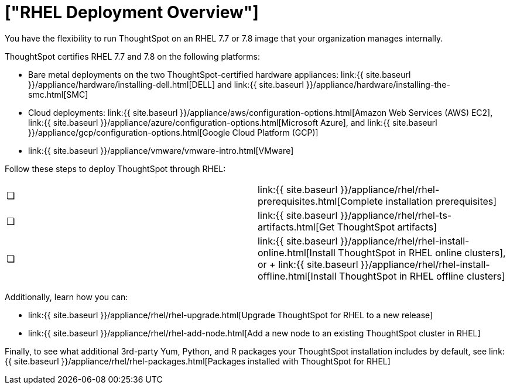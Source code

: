 = ["RHEL Deployment Overview"]
:last_updated: 7/22/2020
:permalink: /:collection/:path.html
:sidebar: mydoc_sidebar
:summary: Run ThoughtSpot on your own internally managed RedHat Enterprise Linux (RHEL) 7.7 or 7.8 image.

You have the flexibility to run ThoughtSpot on an RHEL 7.7 or 7.8 image that your organization manages internally.

ThoughtSpot certifies RHEL 7.7 and 7.8 on the following platforms:

* Bare metal deployments on the two ThoughtSpot-certified hardware appliances: link:{{ site.baseurl }}/appliance/hardware/installing-dell.html[DELL] and link:{{ site.baseurl }}/appliance/hardware/installing-the-smc.html[SMC]
* Cloud deployments: link:{{ site.baseurl }}/appliance/aws/configuration-options.html[Amazon Web Services (AWS) EC2], link:{{ site.baseurl }}/appliance/azure/configuration-options.html[Microsoft Azure], and link:{{ site.baseurl }}/appliance/gcp/configuration-options.html[Google Cloud Platform (GCP)]
* link:{{ site.baseurl }}/appliance/vmware/vmware-intro.html[VMware]

Follow these steps to deploy ThoughtSpot through RHEL:

[cols=2*]
|===
| &#10063;
| link:{{ site.baseurl }}/appliance/rhel/rhel-prerequisites.html[Complete installation prerequisites]

| &#10063;
| link:{{ site.baseurl }}/appliance/rhel/rhel-ts-artifacts.html[Get ThoughtSpot artifacts]

| &#10063;
| link:{{ site.baseurl }}/appliance/rhel/rhel-install-online.html[Install ThoughtSpot in RHEL online clusters], or + link:{{ site.baseurl }}/appliance/rhel/rhel-install-offline.html[Install ThoughtSpot in RHEL offline clusters]
|===

Additionally, learn how you can:

* link:{{ site.baseurl }}/appliance/rhel/rhel-upgrade.html[Upgrade ThoughtSpot for RHEL to a new release]
* link:{{ site.baseurl }}/appliance/rhel/rhel-add-node.html[Add a new node to an existing ThoughtSpot cluster in RHEL]

Finally, to see what additional 3rd-party Yum, Python, and R packages your ThoughtSpot installation includes by default, see link:{{ site.baseurl }}/appliance/rhel/rhel-packages.html[Packages installed with ThoughtSpot for RHEL]

